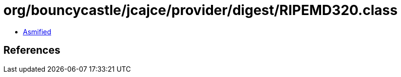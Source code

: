 = org/bouncycastle/jcajce/provider/digest/RIPEMD320.class

 - link:RIPEMD320-asmified.java[Asmified]

== References

